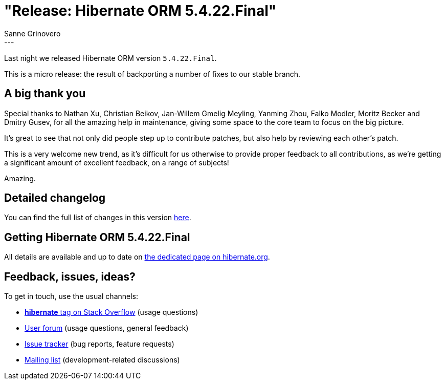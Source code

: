= "Release: Hibernate ORM 5.4.22.Final"
Sanne Grinovero
:awestruct-tags: [ "Hibernate ORM", "Releases" ]
:awestruct-layout: blog-post
:release-id: 31880
---

Last night we released Hibernate ORM version `5.4.22.Final`.

This is a micro release: the result of backporting a number of fixes to our stable branch.

== A big thank you

Special thanks to Nathan Xu, Christian Beikov, Jan-Willem Gmelig Meyling, Yanming Zhou, Falko Modler, Moritz Becker and Dmitry Gusev, for all the amazing help in maintenance, giving some space to the core team to focus on the big picture.

It's great to see that not only did people step up to contribute patches, but also help by reviewing each other's patch.

This is a very welcome new trend, as it's difficult for us otherwise to provide proper feedback to all contributions, as we're getting a significant amount of excellent feedback, on a range of subjects!

Amazing.

== Detailed changelog

You can find the full list of changes in this version https://hibernate.atlassian.net/issues/?jql=project=10031+AND+fixVersion={release-id}[here].

== Getting Hibernate ORM 5.4.22.Final

All details are available and up to date on https://hibernate.org/orm/releases/5.4/#get-it[the dedicated page on hibernate.org].

== Feedback, issues, ideas?

To get in touch, use the usual channels:

* https://stackoverflow.com/questions/tagged/hibernate[**hibernate** tag on Stack Overflow] (usage questions)
* https://discourse.hibernate.org/c/hibernate-orm[User forum] (usage questions, general feedback)
* https://hibernate.atlassian.net/browse/HHH[Issue tracker] (bug reports, feature requests)
* http://lists.jboss.org/pipermail/hibernate-dev/[Mailing list] (development-related discussions)

